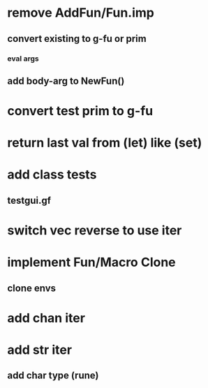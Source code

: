 * remove AddFun/Fun.imp
** convert existing to g-fu or prim
*** eval args
** add body-arg to NewFun()
* convert test prim to g-fu
* return last val from (let) like (set)
* add class tests
** testgui.gf
* switch vec reverse to use iter
* implement Fun/Macro Clone
** clone envs
* add chan iter
* add str iter
** add char type (rune)

